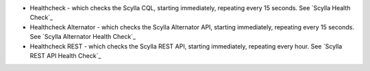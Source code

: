 
* Healthcheck - which checks the Scylla CQL, starting immediately, repeating every 15 seconds. See `Scylla Health Check`_
* Healthcheck Alternator - which checks the Scylla Alternator API, starting immediately, repeating every 15 seconds. See `Scylla Alternator Health Check`_
* Healthcheck REST - which checks the Scylla REST API, starting immediately, repeating every hour. See `Scylla REST API Health Check`_